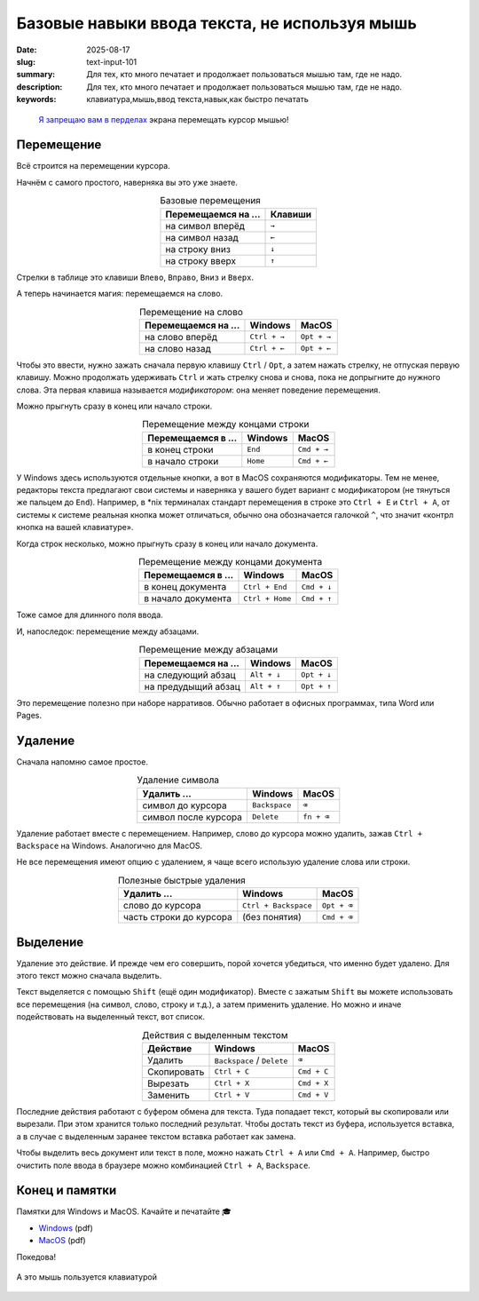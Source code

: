 Базовые навыки ввода текста, не используя мышь
##############################################

:date: 2025-08-17
:slug: text-input-101
:summary: Для тех, кто много печатает и продолжает пользоваться мышью там, где не надо.
:description: Для тех, кто много печатает и продолжает пользоваться мышью там, где не надо.
:keywords: клавиатура,мышь,ввод текста,навык,как быстро печатать

.. role:: kbd

.. epigraph::

  `Я запрещаю вам в перделах <https://music.yandex.ru/track/131352115>`_ экрана перемещать курсор мышью!


Перемещение
===========

Всё строится на перемещении курсора.

Начнём с самого простого, наверняка вы это уже знаете.

.. table:: Базовые перемещения
   :align: center

   =================== ========
   Перемещаемся на ... Клавиши
   =================== ========
   на символ вперёд    :kbd:`→`
   на символ назад     :kbd:`←`
   на строку вниз      :kbd:`↓`
   на строку вверх     :kbd:`↑`
   =================== ========


Стрелки в таблице это клавиши :kbd:`Влево`, :kbd:`Вправо`, :kbd:`Вниз` и :kbd:`Вверх`.

А теперь начинается магия: перемещаемся на слово.

.. table:: Перемещение на слово
   :align: center

   =================== =============== ==============
   Перемещаемся на ... Windows         MacOS
   =================== =============== ==============
   на слово вперёд     :kbd:`Ctrl + →` :kbd:`Opt + →`
   на слово назад      :kbd:`Ctrl + ←` :kbd:`Opt + ←`
   =================== =============== ==============

Чтобы это ввести, нужно зажать сначала первую клавишу :kbd:`Ctrl` / :kbd:`Opt`, а затем нажать стрелку, не отпуская первую клавишу.
Можно продолжать удерживать :kbd:`Ctrl` и жать стрелку снова и снова, пока не допрыгните до нужного слова.
Эта первая клавиша называется *модификатором*: она меняет поведение перемещения.

Можно прыгнуть сразу в конец или начало строки.

.. table:: Перемещение между концами строки
   :align: center

   =================== =============== ==============
   Перемещаемся в ...  Windows         MacOS
   =================== =============== ==============
   в конец строки      :kbd:`End`      :kbd:`Cmd + →`
   в начало строки     :kbd:`Home`     :kbd:`Cmd + ←`
   =================== =============== ==============

У Windows здесь используются отдельные кнопки, а вот в MacOS сохраняются модификаторы.
Тем не менее, редакторы текста предлагают свои системы и наверняка у вашего будет вариант с модификатором (не тянуться же пальцем до :kbd:`End`).
Например, в \*nix терминалах стандарт перемещения в строке это :kbd:`Ctrl + E` и :kbd:`Ctrl + A`, от системы к системе реальная кнопка может отличаться, обычно она обозначается галочкой :kbd:`^`, что значит «контрл кнопка на вашей клавиатуре». 

Когда строк несколько, можно прыгнуть сразу в конец или начало документа.

.. table:: Перемещение между концами документа
   :align: center

   =================== ================== ==============
   Перемещаемся в ...  Windows            MacOS
   =================== ================== ==============
   в конец документа   :kbd:`Ctrl + End`  :kbd:`Cmd + ↓`
   в начало документа  :kbd:`Ctrl + Home` :kbd:`Cmd + ↑`
   =================== ================== ==============

Тоже самое для длинного поля ввода.

И, напоследок: перемещение между абзацами.

.. table:: Перемещение между абзацами
   :align: center

   =================== ============== ==============
   Перемещаемся на ...  Windows        MacOS
   =================== ============== ==============
   на следующий абзац  :kbd:`Alt + ↓` :kbd:`Opt + ↓`
   на предудыщий абзац :kbd:`Alt + ↑` :kbd:`Opt + ↑`
   =================== ============== ==============

Это перемещение полезно при наборе нарративов.
Обычно работает в офисных программах, типа Word или Pages.

Удаление
========

Сначала напомню самое простое.

.. table:: Удаление символа
   :align: center

   ==================== ================ ========================
   Удалить ...          Windows          MacOS
   ==================== ================ ========================
   символ до курсора    :kbd:`Backspace` :kbd:`⌫`
   символ после курсора :kbd:`Delete`    :kbd:`fn + ⌫`
   ==================== ================ ========================

Удаление работает вместе с перемещением.
Например, слово до курсора можно удалить, зажав :kbd:`Ctrl + Backspace` на Windows.
Аналогично для MacOS.

Не все перемещения имеют опцию с удалением, я чаще всего использую удаление слова или строки.

.. table:: Полезные быстрые удаления
   :align: center

   ======================== ======================= ========================
   Удалить ...              Windows                 MacOS
   ======================== ======================= ========================
   слово до курсора         :kbd:`Ctrl + Backspace` :kbd:`Opt + ⌫`
   часть строки до курсора  (без понятия)           :kbd:`Cmd + ⌫`
   ======================== ======================= ========================

Выделение
=========

Удаление это действие.
И прежде чем его совершить, порой хочется убедиться, что именно будет удалено.
Для этого текст можно сначала выделить.

Текст выделяется с помощью :kbd:`Shift` (ещё один модификатор).
Вместе с зажатым :kbd:`Shift` вы можете использовать все перемещения (на символ, слово, строку и т.д.), а затем применить удаление.
Но можно и иначе подействовать на выделенный текст, вот список.

.. table:: Действия с выделенным текстом
   :align: center

   =========== ================================ ==============
   Действие    Windows                          MacOS
   =========== ================================ ==============
   Удалить     :kbd:`Backspace` / :kbd:`Delete` :kbd:`⌫`
   Скопировать :kbd:`Ctrl + C`                  :kbd:`Cmd + C`
   Вырезать    :kbd:`Ctrl + X`                  :kbd:`Cmd + X`
   Заменить    :kbd:`Ctrl + V`                  :kbd:`Cmd + V`
   =========== ================================ ==============

Последние действия работают с буфером обмена для текста.
Туда попадает текст, который вы скопировали или вырезали.
При этом хранится только последний результат.
Чтобы достать текст из буфера, используется вставка, а в случае с выделенным заранее текстом вставка работает как замена.

Чтобы выделить весь документ или текст в поле, можно нажать :kbd:`Ctrl + A` или :kbd:`Cmd + A`.
Например, быстро очистить поле ввода в браузере можно комбинацией :kbd:`Ctrl + A`, :kbd:`Backspace`.

Конец и памятки
===============

Памятки для Windows и MacOS.
Качайте и печатайте 🎓

- `Windows <{static}/assets/text-input-101/cheatsheet-windows.pdf>`_ (pdf)
- `MacOS <{static}/assets/text-input-101/cheatsheet-macos.pdf>`_ (pdf)

Покедова!

.. figure:: {static}/images/text-input-101/mouse-on-keyboard.jpg
   :width: 100%
   :align: center

   А это мышь пользуется клавиатурой
